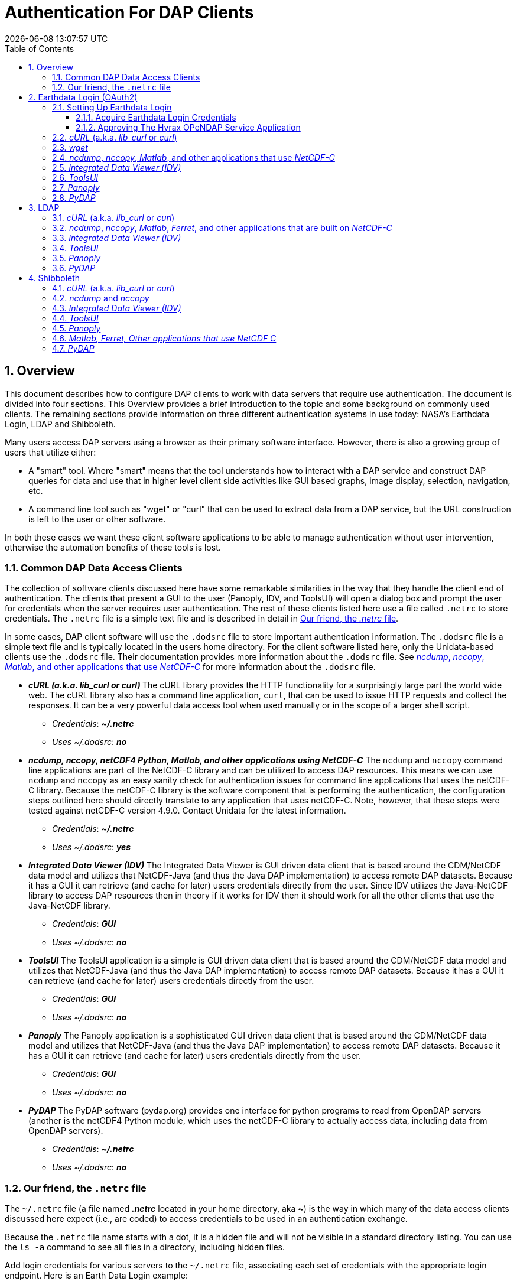 = Authentication For DAP Clients
{docdatetime}
:imagesdir: ../images
:source-highlighter: rouge
:toc: left
:toclevels: 3
:numbered:
:docinfo: shared

// #############################################################################
// #
// #
== Overview
This document describes how to configure DAP clients to work with data servers
that require use authentication. The document is divided into four sections. This
Overview provides a brief introduction to the topic and some background on commonly
used clients. The remaining sections provide information on three different
authentication systems in use today: NASA's Earthdata Login, LDAP and Shibboleth.

Many users access DAP servers using a browser as their primary software
interface. However, there is also a growing group of users that utilize either:

* A "smart" tool. Where "smart" means that the tool understands how to interact
with a DAP service and construct DAP queries for data and use that in higher
level  client side activities like GUI based graphs, image display, selection,
navigation, etc.
* A command line tool such as "wget" or "curl" that can be used to extract data
from a DAP service, but the URL construction is left to the user or other software.

In both these cases we want these client software applications to be able to
manage authentication without user intervention, otherwise the automation
benefits of these tools is lost.

////
All of these automated clients rely on HTTP BASIC authentication. One
significant facet of this is that the authentication server MUST return an HTTP
401 status to the client in order to trigger the client to resubmit the request
with credentials associated with the 401 endpoint. While the username and
password are sent to the server as "plain-text", if the connection to the server
is over TLS (HTTPS) then the authentication information is encrypted over the
wire.
////

=== Common DAP Data Access Clients
The collection of software clients discussed here have some remarkable
similarities in the way that they handle the client end of
authentication. The clients that present a GUI to the user (Panoply, IDV, and
ToolsUI) will open a dialog box and prompt the user for credentials when the
server requires user authentication. The rest of these clients listed here use
a file called `.netrc` to store credentials. The `.netrc` file is a simple text
file and is described in detail in <<netrc,Our friend, the _.netrc_ file>>.

In some cases, DAP client software will use the `.dodsrc` file to store important
authentication information. The `.dodsrc` file is a simple text file and is
typically located in the users home directory. For the client software listed
here, only the Unidata-based clients use the `.dodsrc` file. Their documentation
provides more information about the `.dodsrc` file. See
<<dodsrc,_ncdump_, _nccopy_, _Matlab_, and other applications that use _NetCDF-C_>>
for more information about the `.dodsrc` file.

* _**cURL (a.k.a. lib_curl or curl) **_
The cURL library provides the HTTP functionality for a surprisingly large part
the world wide web. The cURL library also has a command line application, `curl`,
that can be used to issue HTTP requests and collect the responses. It can be a
very powerful data access tool when used manually or in the scope of a larger
shell script.
** _Credentials_: _**~/.netrc**_
** _Uses ~/.dodsrc_: _**no**_

* _**ncdump, nccopy, netCDF4 Python, Matlab, and other applications using NetCDF-C**_
The `ncdump` and `nccopy` command line applications are part of the NetCDF-C
library and can be utilized to access DAP resources. This means we can use
`ncdump` and `nccopy` as an easy sanity check for authentication issues for
command line applications that uses the netCDF-C library. Because the netCDF-C
library is the software component that is performing the authentication, the
configuration steps outlined here should directly translate to any application
that uses netCDF-C. Note, however, that these steps were tested against
netCDF-C version 4.9.0. Contact Unidata for the latest information.
** _Credentials_: _**~/.netrc**_
** _Uses ~/.dodsrc_: _**yes**_

* _**Integrated Data Viewer (IDV)**_
The Integrated Data Viewer is GUI driven data client that is based around the
CDM/NetCDF data model and utilizes that NetCDF-Java (and thus the Java DAP
implementation) to access remote DAP datasets. Because it has a GUI it can
retrieve (and cache for later) users credentials directly from the user.
Since IDV utilizes the Java-NetCDF library to access DAP resources then in
theory if it works for IDV then it should work for all the other clients that
use the Java-NetCDF library.
** _Credentials_: _**GUI**_
** _Uses ~/.dodsrc_: _**no**_

* _**ToolsUI**_
The ToolsUI application is a simple is GUI driven data client that is based
around the CDM/NetCDF data model and utilizes that NetCDF-Java (and thus the
Java DAP implementation) to access remote DAP datasets. Because it has a GUI
it can retrieve (and cache for later) users credentials directly from the user.
** _Credentials_: _**GUI**_
** _Uses ~/.dodsrc_: _**no**_

* _**Panoply**_
The Panoply application is a sophisticated GUI driven data client that is based
around the CDM/NetCDF data model and utilizes that NetCDF-Java (and thus the
Java DAP implementation) to access remote DAP datasets. Because it has a GUI it
can retrieve (and cache for later) users credentials directly from the user.
** _Credentials_: _**GUI**_
** _Uses ~/.dodsrc_: _**no**_

* _**PyDAP**_
The PyDAP software (pydap.org) provides one interface for python programs to
read from OpenDAP servers (another is the netCDF4 Python module, which uses
the netCDF-C library to actually access data, including data from OpenDAP
servers).
** _Credentials_: _**~/.netrc**_
** _Uses ~/.dodsrc_: _**no**_

[id=netrc]
=== Our friend, the `.netrc` file
The `~/.netrc` file (a file named _**.netrc**_ located in your home directory,
aka **~**) is the way in which many of the data access clients discussed
here expect (i.e., are coded) to access credentials to be used in an
authentication exchange.

Because the `.netrc` file name starts with a dot, it is a hidden file and
will not be visible in a standard directory listing. You can use the `ls -a`
command to see all files in a directory, including hidden files.

Add login credentials for various servers to the `~/.netrc` file, associating each
set of credentials with the appropriate login endpoint. Here is an Earth Data
Login example:

[source,apache]
----
machine urs.earthdata.nasa.gov
	login your_edl_uid
	password your_edl_password
----

And you can add more credentials and machines (aka single sign-on endpoints) as needed:
[source,apache]
----
machine urs.earthdata.nasa.gov
	login your_edl_uid
	password your_edl_password

machine sso.noaa.gov
	login your_noaa_uid
	password your_noaa_password
----

NOTE: It is crucial that the access permissions be set to allow reading and
writing only by the account owner. This can be done using the command:
`chmod 600 ~/.netrc`
If _group_ or _other_ are allowed any access to the `~/.netrc` file the data
access client software will ignore (possibly silently) the `~/.netrc`
file and authentication will fail.


// #############################################################################
// #############################################################################
// #############################################################################
// #
// #

== Earthdata Login (OAuth2)
Earthdata Login is a NASA implementation of an OAuth2 Single Sign-On service.
In order to access NASA held data you will need to:

1. Obtain (for free) your own set of https://urs.earthdata.nasa.gov/users/new[
Earthdata Login credentials].
2. _Approve_ the DAP server application that is serving the data you want, as
described in the following section.
3. Use this guide to configure your DAP client of choice (_curl_, browser,
etc.) to utilize these credentials.

=== Setting Up Earthdata Login

==== Acquire Earthdata Login Credentials
Registering with Earthdata Login (EDL) and getting a
user account is free. Point you browser at the
https://urs.earthdata.nasa.gov/users/new[Earthdata Login New User]
page and do the stuff that needs the doing.

==== Approving The Hyrax OPeNDAP Service Application

Regardless of which software client you decide to employ, before you can access
any new Earthdata Login authenticated server you must first add that sever to
the list of *Approved Applications* in your Earthdata Login profile.

To do this you will need the Earthdata Login Application name (aka UID) under
which the DAP server is registered with Earthdata Login and your Earthdata
Login credentials.

* With your browser, navigate to your
https://urs.earthdata.nasa.gov/profile[Earthdata Login profile page.]
* Click the *Applications* tab and select *Authorized Applications* from the
pull down menu.This will take you to the *Approved Applications* page.

image::EDL-Approved-Apps.png[Earthdata Login Approve Applications Page,640,480,pdfwidth=50%,scaledwidth=50%]

On the *Approved Applications* page:

* At the bottom of the page click the *Approve More Applications* button.
This will display the *Approve Applications* page.

image::EDL-Approve-Apps-Application-Search.png[Earthdata Login Approve Applications Page,  640,480,pdfwidth=50%,scaledwidth=50%]

In the search bar at the top of the page enter the name of the Hyrax OPeNDAP
service application, *_Hyrax in the cloud_* and then click the *Search* button,
this will bring you to the Earthdata Login Application Approval page:

image::EDL-Approve-Apps-Application-Authorize.png[Earthdata Login Application Approval Page, 640,480,pdfwidth=50%,scaledwidth=50%]

* Click the _Authorize_ button associated with the *Hyrax in the cloud_* service.
You will be returned to the *My Applications* page where you should now see your
new application on the list of _Approved Applications_.

NOTE: The application named *Hyrax in the cloud* used in this example is the
only OPeNDAP service application running in the NASA cloud. There are many other
applications deployed in NASA and to use any of them with your EDL user account
you will have to authorize each application service in a similar manner
to *_Hyrax in the cloud_*

=== _cURL_ (a.k.a. _lib_curl_ or _curl_)
You can use command line _curl_ to retrieve EDL authenticated resources
using the following technique.

Create a `~/.netrc` file as described in <<netrc,the .netrc section above>>

Edit the `~/.netrc` file and associated your EDL credentials with the EDL
service endpoint utilized by your target DAP server:

[source,apache]
----
machine urs.earthdata.nasa.gov
	login your_edl_uid
	password your_edl_password
----

If the configuration is correct you should now be able to retrieve a DDS object
in from the associated DAP service with the following _curl_ command:

[source,sh]
----
#!/bin/bash
curl -k -n -c edlCookies -b edlCookies -L --url https://opendap.earthdata.nasa.gov/hyrax/data/nc/fnoc1.nc.dds
----
What is happening here?

-k:: This tells _cURL_ to accept self-signed certificates. This is ok for
working with trusted (as in your own) "test" services but should be removed
for working with production systems. Because: Security, Chain-Of-Trust, etc.

-n:: This tells _cURL_ to use that _~/.netrc_ file you created.

-c edlCookies:: This tells _cURL_ to stash cookies in the file _edlCookies_

-b edlCookies:: This tells _cURL_ to read cookies from the file _edlCookies_

-L:: This option (aka _--location_) tells _cURL_ to follow redirects, which is a
must for any Single Sign On (SSO) authentication flow, such as OAuth2.

NOTE: Do not use the  ``--location-trusted`` option. It will cause
_cURL_ to spread user credentials to servers other than to which they were
associated.

--url https://opendap.earthdata.nasa.gov/... :: The desired URL, protected by
the Earthdata Login authentication flow.

In order to retrieve multiple URLs without re-authenticating you can use
multiple instances of the _--url_ parameter:

[source,sh]
----
#!/bin/bash
curl -k -n -c edlCookies -b edlCookies -L \
    --url https://opendap.earthdata.nasa.gov/ \
    --url https://opendap.earthdata.nasa.gov/hyrax/data/nc/fnoc1.nc.dds \
    --url https://opendap.earthdata.nasa.gov/hyrax/data/nc/coads_climatology.nc.dds
----

Or, since _cURL_ is actually pretty smart about using cookies and such you can
also make multiple _curl_ requests with the same cookies, and it won't have to
reauthenticate with EDL once it's authenticated the first time:

[source,sh]
----
#!/bin/bash
curl -k -n -c edlCookies -b edlCookies -L --url https://opendap.earthdata.nasa.gov/hyrax/
curl -k -n -c edlCookies -b edlCookies -L --url https://opendap.earthdata.nasa.gov/hyrax/data/nc/fnoc1.nc.dds
curl -k -n -c edlCookies -b edlCookies -L --url https://opendap.earthdata.nasa.gov/hyrax/data/nc/coads_climatology.nc.dds
----

=== _wget_

The _wget_ documentation indicates that _wget_ will automatically locate and
utilize the _.netrc_ file that we created for _curl_.

Summary ::
* Create a `~/.netrc` file as described in <<netrc,the .netrc section above>>
* Edit the `~/.netrc` file and associate your EDL credentials with the
EDL service endpoint.

And happily it appears to work, as long as the `~/.netrc` file is in place.

Consider this _wget_ command:

[source,sh]
----
#!/bin/bash
wget  --load-cookies cookies --save-cookies cookies --keep-session-cookie --no-check-certificate https://opendap.earthdata.nasa.gov/hyrax/data/nc/fnoc1.nc.dds
----

What's happening here?

--load-cookies cookies :: Load cookies from the file "cookies"
--save-cookies cookies :: Save cookies to the file "cookies"
--keep-session-cookie :: Save session cookies.
--no-check-certificate :: Do not check the authenticity of the (self-signed)
certificates. This is good for testing against your own servers running with
self-signed certificates in that this switch will allow you to experience
success when interacting with such servers. However, this switch breaks the
*chain of trust* and may allow bad things to happen if used on the open
internets. Thus, for regular use, do not include this switch!
https://opendap.earthdata.nasa.gov/hyrax/data/nc/fnoc1.nc.dds:: The URL to retrieve.

Here's the request:
[source,sh]
----
#!/bin/bash
wget  --load-cookies cookies --save-cookies cookies --keep-session-cookie --no-check-certificate https://opendap.earthdata.nasa.gov/hyrax/data/nc/fnoc1.nc.dds
----
Here's the output:
[source,sh]
----
--2014-11-14 11:22:18--  https://opendap.earthdata.nasa.gov/hyrax/data/nc/fnoc1.nc.dds
Connecting to opendap.earthdata.nasa.gov:443... connected.
WARNING: cannot verify opendap.earthdata.nasa.gov's certificate, issued by `/C=US/ST=RI/L=Narragansett/O=OPeNDAP Inc./OU=Engineering/CN=opendap.earthdata.nasa.gov/emailAddress=support@opendap.org':
  Self-signed certificate encountered.
HTTP request sent, awaiting response... 302 Found
Location: https://urs.earthdata.nasa.gov/oauth/authorize?app_type=401&client_id=04xHKVaNdYNzCBG6KB7-Ig&response_type=code&redirect_uri=https%3A%2F%2Fopendap.earthdata.nasa.gov%2Fopendap%2Flogin&state=aHR0cHM6Ly81NC4xNzIuOTcuNDcvb3BlbmRhcC9kYXRhL25jL2Zub2MxLm5jLmRkcw [following]
--2014-11-14 11:22:19--  https://urs.earthdata.nasa.gov/oauth/authorize?app_type=401&client_id=04xHKVaNdYNzCBG6KB7-Ig&response_type=code&redirect_uri=https%3A%2F%2Fopendap.earthdata.nasa.gov%2Fopendap%2Flogin&state=aHR0cHM6Ly81NC4xNzIuOTcuNDcvb3BlbmRhcC9kYXRhL25jL2Zub2MxLm5jLmRkcw
Resolving urs.earthdata.nasa.gov... 198.118.243.34, 2001:4d0:241a:4089::91
Connecting to urs.earthdata.nasa.gov|198.118.243.34|:443... connected.
WARNING: certificate common name `earthdata.nasa.gov' doesn't match requested host name `urs.earthdata.nasa.gov'.
HTTP request sent, awaiting response... 401 Unauthorized
Connecting to urs.earthdata.nasa.gov|198.118.243.34|:443... connected.
WARNING: certificate common name `earthdata.nasa.gov' doesn't match requested host name `urs.earthdata.nasa.gov'.
HTTP request sent, awaiting response... 302 Found
Location: https://opendap.earthdata.nasa.gov/hyrax/login?code=a590cfc189783e29a7b8ab3ce1e0357618cbab3f590e7268a26e7ad1f7cf899d&state=aHR0cHM6Ly81NC4xNzIuOTcuNDcvb3BlbmRhcC9kYXRhL25jL2Zub2MxLm5jLmRkcw [following]
--2014-11-14 11:22:20--  https://opendap.earthdata.nasa.gov/hyrax/login?code=a590cfc189783e29a7b8ab3ce1e0357618cbab3f590e7268a26e7ad1f7cf899d&state=aHR0cHM6Ly81NC4xNzIuOTcuNDcvb3BlbmRhcC9kYXRhL25jL2Zub2MxLm5jLmRkcw
Connecting to opendap.earthdata.nasa.gov:443... connected.
WARNING: cannot verify opendap.earthdata.nasa.gov's certificate, issued by `/C=US/ST=RI/L=Narragansett/O=OPeNDAP Inc./OU=Engineering/CN=opendap.earthdata.nasa.gov/emailAddress=support@opendap.org':
  Self-signed certificate encountered.
HTTP request sent, awaiting response... 302 Found
Location: https://opendap.earthdata.nasa.gov/hyrax/data/nc/fnoc1.nc.dds [following]
--2014-11-14 11:22:21--  https://opendap.earthdata.nasa.gov/hyrax/data/nc/fnoc1.nc.dds
Connecting to opendap.earthdata.nasa.gov:443... connected.
WARNING: cannot verify opendap.earthdata.nasa.gov's certificate, issued by `/C=US/ST=RI/L=Narragansett/O=OPeNDAP Inc./OU=Engineering/CN=opendap.earthdata.nasa.gov/emailAddress=support@opendap.org':
  Self-signed certificate encountered.
HTTP request sent, awaiting response... 200 OK
Length: unspecified [text/plain]
Saving to: `fnoc1.nc.dds'

    [ <=> ] 197         --.-K/s   in 0s

2014-11-14 11:22:22 (7.23 MB/s) - `fnoc1.nc.dds' saved [197]

[spooky:olfs/testsuite/urs] ndp% more fnoc1.nc.dds
Dataset {
    Int16 u[time_a = 16][lat = 17][lon = 21];
    Int16 v[time_a = 16][lat = 17][lon = 21];
    Float32 lat[lat = 17];
    Float32 lon[lon = 21];
    Float32 time[time = 16];
} fnoc1.nc;

----

It appears that _wget_ correctly followed the first redirect to
`urs.earthdata.nasa.gov`, where the EDL server responded with
"401 Unauthorized" (thanks to the app_type=401 query parameter in the
redirect URL provided by the _origin_ server). After getting the 401 _wget_
resubmits the request with the authentication credentials and the EDL server
accepts them and redirects _wget_ back to the _origin_ server to complete the
request.

[id=dodsrc]
=== _ncdump_, _nccopy_, _Matlab_, and other applications that use _NetCDF-C_

The following works with the `ncdump` and `nccopy` command line applications
that come bundled with the netcdf-c library. This content was developed using
NetCDF-4.9.0. Previous versions may not work.

The online documentation for version
https://docs.unidata.ucar.edu/netcdf-c/4.8.1/index.html[netcdf-c-4.8.1] contains
instructions written by UNIDATA for
https://docs.unidata.ucar.edu/netcdf-c/4.8.1/md_auth.html[configuring authentication].
Oddly, the
https://docs.unidata.ucar.edu/netcdf-c/current/[online documentation most for
the current netcdf-c release, 4.9.2 at the time of this writing, no longer
contains an authentication/authorization discussion.]

Summary ::
* Create a `~/.netrc` file as described in <<netrc,the .netrc section above>>
* Edit the `~/.netrc` file and associate your EDL credentials with the
EDL service endpoint.

Next, create as needed and edit the file _~/.dodsrc_ so that it tells DAP
clients to use the _.netrc_ file for password information:

[source,apache]
----
HTTP.COOKIEJAR=/Users/jimg/.cookies
HTTP.NETRC=/Users/jimg/.netrc
----

Here is a typical _.dodsrc_ file.

[source,apache]
----
# OPeNDAP client configuration file. See the OPeNDAP
# users guide for information.
USE_CACHE=0
# Cache and object size are given in megabytes (20 ==> 20Mb).
MAX_CACHE_SIZE=20
MAX_CACHED_OBJ=5
IGNORE_EXPIRES=0
CACHE_ROOT=/Users/jimg/.dods_cache/
DEFAULT_EXPIRES=1
ALWAYS_VALIDATE=1
# Request servers compress responses if possible?
# 1 (yes) or 0 (false).
DEFLATE=0
# Proxy configuration:
# PROXY_SERVER=<protocol>,<[username:password@]host[:port]>
# NO_PROXY_FOR=<protocol>,<host|domain>
# AIS_DATABASE=<file or="" url="">

# Earth Data Login and LDAP login information
HTTP.COOKIEJAR=/Users/jimg/.cookies
HTTP.NETRC=/Users/jimg/.netrc
----

For other NeCDF-C built applications ::
__
Check the version of the netCDF C library that the application uses; once they
have updated to 4.3.3.1 or later, authentication configuration should be the
same as this `ncdump` example. That is, both EDL and LDAP-backed
HTTP/S-Basic authentication should work by reading credentials from the `.netrc`
file given that the `.dodsrc` file is set to point to them.
__

=== _Integrated Data Viewer (IDV)_

We http://www.unidata.ucar.edu/downloads/idv/current/index.jsp[downloaded the
latest version of IDV] (5.0u2 on 11/19/14) and installed it on our local system.

For EDL testing we utilized our AWS test service, configured to require EDL
authentication for all access of Hyrax.

In IDV we attempted to choose a new dataset by starting with the "*Data*" menu:
*Data* > *Choose Data* > *From A Web Server*

In the resulting pane we entered the AWS test service URL for our friend
_coads_climatology.nc_:

https://opendap.earthdata.nasa.gov/hyrax/data/nc/coads_climatology.nc

When we committed the edit (aka hit Enter) IDV popped up a dialog box that
indicated that the _urs.earthdata.nasa.gov_ server wanted our credentials:

image::IDVAuthDialog.png[IDV EDL Authentication Dialog]

We entered them, clicked the save password check box, and clicked the _OK_
button. IDV was then able to access the requested resource. After the first
successful access other resources at the AWS server were also available, but
without an additional authentication challenge being presented to the user.


=== _ToolsUI_

We ftp://ftp.unidata.ucar.edu/pub/netcdf-java/v4.5/toolsUI-4.5.jar[downloaded the latest version of ToolsUI]
(4.5 on 11/19/14) and installed it on our local system. We launched ToolsUI using
the command line:

[source,bash]
----
java -Xmx1g -jar toolsUI-4.5.jar
----

_Summary: Authentication Successful_

For testing, we utilized our the NGAP Hyrax service, which requires EDL
authentication for all data access.

In ToolsUI we selected the _Viewer_ tab, and entered the URL for our friend
_coads_climatology.nc_:

https://opendap.earthdata.nasa.gov/hyrax/data/nc/coads_climatology.nc

When we committed the edit (aka hit Enter) ToolsUI popped up a dialog box that
indicated that the _urs.earthdata.nasa.gov_ server wanted our credentials.

image::ToolsUIAuthDialog.png[ToolsUI EDL Authentication Dialog]

We entered them and clicked the _OK_ button. ToolsUI was then able to access the
requested resource.


=== _Panoply_

We http://www.giss.nasa.gov/tools/panoply/download_mac.html[downloaded the latest version of Panoply]
(4.0.5 on 11/20/14) and installed it on our local system. We launched Panoply
(clicking its icon in our Applications folder)

_Summary: Authentication Successful_

For testing, we utilized our AWS test service, configured to require EDL
authentication for all access of Hyrax.

From the _File_ menu, we selected "Open Remote Dataset..." and in the pop dialog
we entered the URL for our friend _coads_climatology.nc_:

https://opendap.earthdata.nasa.gov/hyrax/data/nc/coads_climatology.nc

When we committed the edit (aka hit Enter) Panoply popped up a dialog box that
indicated that the _urs.earthdata.nasa.gov_ server wanted our credentials.

image::PanoplyAuthDialog.png[Panoply EDL Authentication Dialog]

We entered them, clicked the save password check box, and clicked the _OK_
button. Panoply was then able to access the requested resource.


=== _PyDAP_
PyDAP includes an extension mechanism so that it can interact with
different kinds of authentication systems. This system is very flexible: we
were able to use it to add support for both LDAP and EDL using HTTP/S Basic
authentication. The same scheme could be used to add support for Shibboleth,
although it would take additional development work (described in general below).

Summary ::
* Create a `~/.netrc` file as described in <<netrc,the .netrc section above>>
* Edit the `~/.netrc` file and associate your EDL credentials with the
EDL service endpoint.

Once the _.netrc_ file is configured, start python, and then acquire data from
remote DAP services.
Here's a python script that  will open a PyDAP virtual connection to an
authenticated server if your `~/.netrc` is in order for EDL:

[source,python]
----
# PyDAP uses the request() function and automagically discovers the
# users credentials in ~/.netrc

import pydap

dataset_url="https://opendap.earthdata.nasa.gov/hyrax/data/nc/fnoc1.nc"

pydap_dataset = pydap.client.open_url(dataset_url, protocol="dap4")
----



// #############################################################################
// #############################################################################
// #############################################################################
// LDAP
//
== https://en.wikipedia.org/wiki/Lightweight_Directory_Access_Protocol[LDAP]
The Lightweight Directory Access Protocol (LDAP) can do many things. One of
those things is to Single Sign On (SSO) authentication  service.

=== _cURL_ (a.k.a. _lib_curl_ or _curl_) ===

We were able to use command line _curl_ to retrieve LDAP authenticated resources
using the following technique.

Summary ::
* Create a `~/.netrc` file as described in <<netrc,the .netrc section above>>
* Edit the `~/.netrc` file and associate your credentials with the LDAP service
endpoint.

We could then access the top level directory of an LDAP authenticated
Hyrax server with the following _curl_ command:

[source,sh]
----
#!/bin/bash
curl -k -n -c ldapCookies -b ldapCookies  --url https://some.ldap.tester/opendap
----

What is happening here?

-k:: This tells _curl_ to accept self-signed certificates. This is ok for
working with trusted (as in your own) "test" services but should be removed
for working with production systems. Because: Security, Chain-Of-Trust, etc.
-n:: This tells _curl_ to use that _~/.netrc_ file we created.
-c ldapCookies:: This tells _curl_ to stash cookies in the file _ldapCookies_
-b ldapCookies:: This tells _curl_ to read cookies from the file _ldapCookies_
--url https://130.56.244.153/opendap:: The desired URL, protected LDAP
authentication.

NOTE: That the credentials are sent with every request so secure transport is a
must if user accounts are to be protected.

=== _ncdump_, _nccopy_, _Matlab_, _Ferret_, and other applications that are built on _NetCDF-C_
To configure `nccopy` and `ncdump` (and thus just about every client application
that uses netCDF C) for LDAP-back HTTP/S-Basic authentication, follow the same
exact procedure as outline above for EDL, except that in the _.netrc_ file, use
the OpenDAP server's machine name or IP number in place of the EDL
authentication site. Here's a summary, with an example:

Summary ::
* Create a `~/.netrc` file as described in <<netrc,the .netrc section above>>
* Edit the `~/.netrc` file and associate your credentials with the LDAP service
endpoint.
* Edit (create as needed) the _~/.dodsrc_ file so that it tells DAP clients to
use the _~/.netrc_ file for password information.
[source,apache]
----
HTTP.COOKIEJAR=/Users/jimg/.cookies
HTTP.NETRC=/Users/jimg/.netrc
----

=== _Integrated Data Viewer (IDV)_ ===

For testing, we utilized an ANU/NCI puppet instance configured to require LDAP
authentication for all access of Hyrax.

In IDV we attempted to choose a new dataset by starting with the "Data" menu:
*Data* > *Choose Data* > *From A Web Server*

In the resulting pane we entered the LDAP test service URL for our friend
_coads_climatology.nc_:

https://130.56.244.153/hyrax/data/nc/coads_climatology.nc

When we committed the edit (aka hit Enter) IDV popped up a dialog box that
indicated that the _130.56.244.153_ server wanted our credentials:

image::IDV-LDAP.png[IDV LDAP Authentication Dialog]

WE entered them, clicked the save password check box, and clicked the _OK_
button. IDV was then able to access the requested resource.


=== _ToolsUI_ ===
_Summary: Authentication Successful_

For testing, WE utilized an ANU/NCI puppet instance configured to require LDAP
authentication for all access of Hyrax.

In ToolsUI selected the _Viewer_ tab, and entered the LDAP test service URL for
our friend _coads_climatology.nc_:

https://130.56.244.153/opendap/data/nc/coads_climatology.nc

When we committed the edit (aka hit Enter) ToolsUI popped up a dialog box that
indicated that the _urs.earthdata.nasa.gov_ server wanted our credentials.

image::ToolsUI-LDAP.png[ToolsUI LDAP Authentication Dialog]

We entered them and clicked the _OK_ button. ToolsUI was then able to access
the requested resource.

=== _Panoply_ ===
_Summary: Authentication Successful_

For testing, we utilized an ANU/NCI puppet instance configured to require LDAP
authentication for all access of Hyrax.

From the _File_ menu, we selected "Open Remote Dataset..." and in the pop dialog
we entered the URL for our friend _coads_climatology.nc_:

https://130.56.244.153/opendap/data/nc/coads_climatology.nc

When we committed the edit (aka hit Enter) Panoply popped up a dialog box that
indicated that the _urs.earthdata.nasa.gov_ server wanted our credentials.

image::Panoply-LDAP.png[Panoply LDAP Authentication Dialog]

We entered them, clicked the save password check box, and clicked the _OK_
button. Panoply was then able to access the requested resource.

=== _PyDAP_
PyDAP includes an extension mechanism so that it can interact with
different kinds of authentication systems. This system is very flexible: we
were able to use it to add support for both LDAP and EDL using HTTP/S Basic
authentication. The same scheme could be used to add support for Shibboleth,
although it would take additional development work (described in general below).

Summary ::
* Create a `~/.netrc` file as described in <<netrc,the .netrc section above>>
* Edit the `~/.netrc` file and associate your EDL credentials with the
EDL service endpoint.

Once the _.netrc_ file is configured, start python, and then acquire data from
remote DAP services.
Here's a python script that  will open a PyDAP virtual connection to an
authenticated server if your `~/.netrc` is in order for EDL:

[source,python]
----
# PyDAP uses the request() function and automagically discovers the
# users credentials in ~/.netrc

import pydap

dataset_url="https://opendap.earthdata.nasa.gov/hyrax/data/nc/fnoc1.nc"

pydap_dataset = pydap.client.open_url(dataset_url, protocol="dap4")
----


// #############################################################################
// #############################################################################
// #############################################################################
// Shibboleth
//

== Shibboleth ==

=== _cURL_ (a.k.a. _lib_curl_ or _curl_) ===

We was not able to use command line _curl_ to retrieve Shibboleth authentication
resources using the _.netrc_ technique described in the LDAP and EDL sections.

Analysis of the HTTP conversation between the idp.testshib.org  server and
_curl_ shows that curl correctly follows the series of 302 redirects issued to
it, first by the Apache service bound to the Hyrax server and then from the
idp.testshib.org server. In every request to the idp.testshib.org server the
_curl_ client correctly offers the credentials via the HTTP Authorization
header:

----
0000: GET /idp/Authn/UserPassword HTTP/1.1
0026: Authorization: Basic bXlzZWxmOm15c2VsZg==
0051: User-Agent: curl/7.21.4 (universal-apple-darwin11.0) libcurl/7.2
0091: 1.4 OpenSSL/0.9.8z zlib/1.2.5
00b0: Host: idp.testshib.org
00c8: Accept: */*
00d5: Cookie: _idp_authn_lc_key=efbb6e2a9d893b47fb802ed575329ce69c101b
0115: 3ea8beb6744fab64fc406c358f; JSESSIONID=5A1731EDE00613B13803968CF
0155: AF06284
015e:
----

But the Shibboleth system doesn't respond to them. This may be a simple
configuration issue on the Shibboleth end, or it could be that the Shibboleth
protocol specifically forbids accepting credentials via HTTP Authorization
headers.

=== _ncdump_ and _nccopy_ ===

At the time of this writing the _ncdump_ application and the NetCDF library do
not support authentication using the Shibboleth ECP profile.

=== _Integrated Data Viewer (IDV)_ ===
_Summary: Failed To Authenticate_

For Shibboleth testing we utilized an AWS VM, configured to require Shibboleth
authentication for all access of Hyrax.

In IDV we attempted to choose a new dataset by starting with the "Data" menu:
Data > Choose Data > From A Web Server

In the resulting pane we entered the AWS VM service URL for our friend
_coads_climatology.nc_:

https://54.174.13.127/opendap/data/nc/coads_climatology.nc

When we committed the edit (aka hit Enter) IDV popped up a dialog box that
indicated that there was an error loading the data:

image::IDV-Shibboleth.png[IDV Shibboleth Authentication Failure Dialog]

=== _ToolsUI_ ===
_Summary: Failed To Authenticate_

For Shibboleth testing we utilized an AWS VM, configured to require Shibboleth
authentication for all access of Hyrax.

In ToolsUI selected the _Viewer_ tab, and entered the AWS test service URL
for our friend _coads_climatology.nc_:

https://54.174.13.127/opendap/data/nc/coads_climatology.nc

When we committed the edit (aka hit Enter) ToolsUI popped up a dialog box that
indicated that there was an error loading the data:

image::ToolsUI-Shibboleth.png[ToolsUI Shibboleth Authentication Failure]

=== _Panoply_ ===
_Summary: Failed To Authenticate_

For Shibboleth testing we utilized an AWS VM, configured to require Shibboleth
authentication for all access of Hyrax.

From the _File_ menu, we selected "Open Remote Dataset..." and in the pop dialog
we entered the URL for our friend _coads_climatology.nc_:

https://130.56.244.153/opendap/data/nc/coads_climatology.nc

When we committed the edit (aka hit Enter) Panoply popped up a dialog box that
indicated that there was an error loading the data:

image::Panoply-Shibboleth.png[Panoply Shibboleth Authentication Failure]

=== _Matlab, Ferret, Other applications that use NetCDF C_ ===
This is certain to not work until the netCDF C library is modified to explicitly
support it.

=== _PyDAP_
This will require a new patch function, similar to _install_basic_client()_ be
written. It will be a bit more complex because of the increased complexity of
Shibboleth, but the operation for end-users will likely be the same.


// #############################################################################
// #############################################################################
// #############################################################################
// #############################################################################
// #############################################################################
// #############################################################################
// #############################################################################
// #############################################################################
// #############################################################################
// #############################################################################



